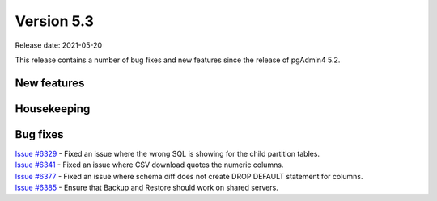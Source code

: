 ************
Version 5.3
************

Release date: 2021-05-20

This release contains a number of bug fixes and new features since the release of pgAdmin4 5.2.

New features
************


Housekeeping
************


Bug fixes
*********

| `Issue #6329 <https://redmine.postgresql.org/issues/6329>`_ -  Fixed an issue where the wrong SQL is showing for the child partition tables.
| `Issue #6341 <https://redmine.postgresql.org/issues/6341>`_ -  Fixed an issue where CSV download quotes the numeric columns.
| `Issue #6377 <https://redmine.postgresql.org/issues/6377>`_ -  Fixed an issue where schema diff does not create DROP DEFAULT statement for columns.
| `Issue #6385 <https://redmine.postgresql.org/issues/6385>`_ -  Ensure that Backup and Restore should work on shared servers.
